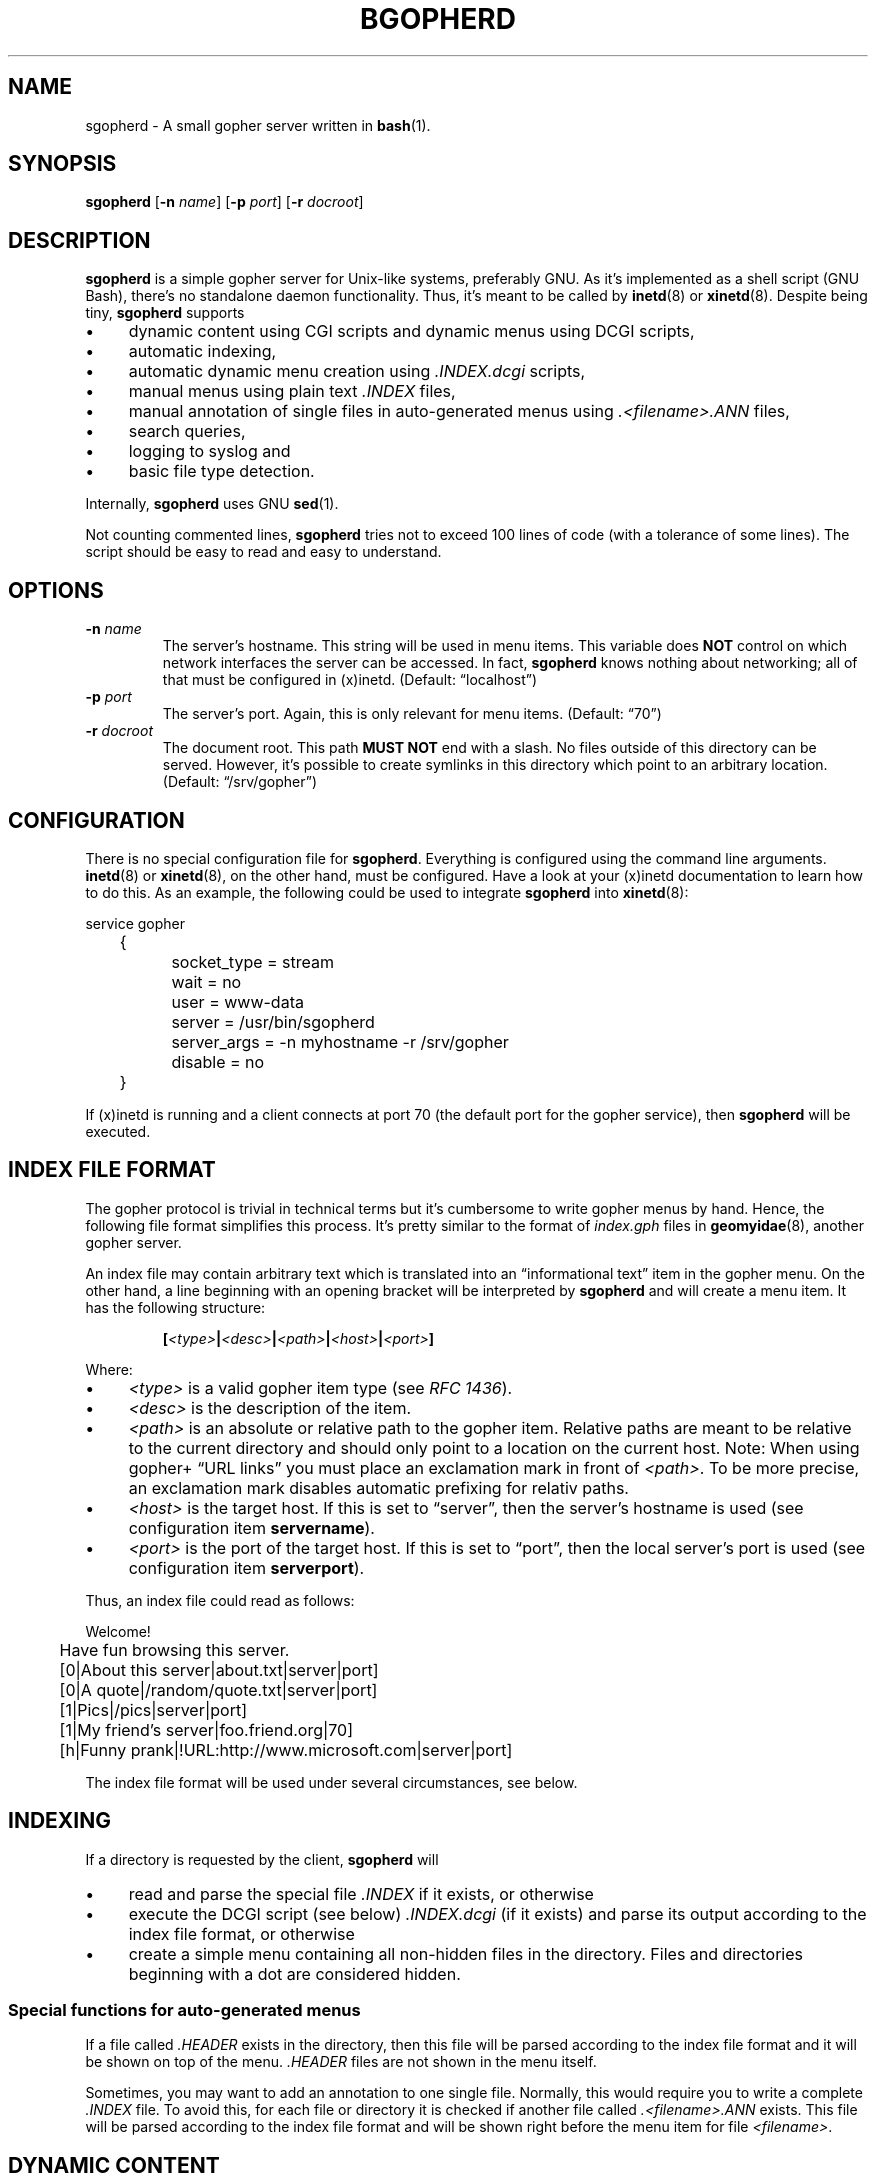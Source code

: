 .TH BGOPHERD 8  "October 2011" "sgopherd" "Small Gopher Daemon"
.SH NAME
sgopherd \- A small gopher server written in
.BR bash (1).
.SH SYNOPSIS
\fBsgopherd\fP
[\fB\-n\fP \fIname\fP]
[\fB\-p\fP \fIport\fP]
[\fB\-r\fP \fIdocroot\fP]
.SH DESCRIPTION
\fBsgopherd\fP is a simple gopher server for Unix-like systems,
preferably GNU. As it's implemented as a shell script (GNU Bash),
there's no standalone daemon functionality. Thus, it's meant to be
called by \fBinetd\fP(8) or \fBxinetd\fP(8). Despite being tiny,
\fBsgopherd\fP supports
.IP \(bu 4
dynamic content using CGI scripts and dynamic menus using DCGI scripts,
.IP \(bu 4
automatic indexing,
.IP \(bu 4
automatic dynamic menu creation using \fI.INDEX.dcgi\fP scripts,
.IP \(bu 4
manual menus using plain text \fI.INDEX\fP files,
.IP \(bu 4
manual annotation of single files in auto-generated menus using
\fI.<filename>.ANN\fP files,
.IP \(bu 4
search queries,
.IP \(bu 4
logging to syslog and
.IP \(bu 4
basic file type detection.
.P
Internally, \fBsgopherd\fP uses GNU \fBsed\fP(1).
.P
Not counting commented lines, \fBsgopherd\fP tries not to exceed 100
lines of code (with a tolerance of some lines). The script should be
easy to read and easy to understand.
.SH OPTIONS
.TP
\fB\-n\fP \fIname\fP
The server's hostname. This string will be used in menu items. This
variable does \fBNOT\fP control on which network interfaces the server
can be accessed. In fact, \fBsgopherd\fP knows nothing about networking;
all of that must be configured in (x)inetd. (Default: \(lqlocalhost\(rq)
.TP
\fB\-p\fP \fIport\fP
The server's port. Again, this is only relevant for menu items.
(Default: \(lq70\(rq)
.TP
\fB\-r\fP \fIdocroot\fP
The document root. This path \fBMUST NOT\fP end with a slash. No files
outside of this directory can be served. However, it's possible to
create symlinks in this directory which point to an arbitrary location.
(Default: \(lq/srv/gopher\(rq)
.SH CONFIGURATION
There is no special configuration file for \fBsgopherd\fP. Everything is
configured using the command line arguments. \fBinetd\fP(8) or
\fBxinetd\fP(8), on the other hand, must be configured. Have a look at
your (x)inetd documentation to learn how to do this. As an example, the
following could be used to integrate \fBsgopherd\fP into
\fBxinetd\fP(8):
.P
\f(CW
.nf
	service gopher
	{
		socket_type     = stream
		wait            = no
		user            = www-data
		server          = /usr/bin/sgopherd
		server_args     = -n myhostname -r /srv/gopher
		disable         = no
	}
.fi
\fP
.P
If (x)inetd is running and a client connects at port 70 (the default
port for the gopher service), then \fBsgopherd\fP will be executed.
.SH "INDEX FILE FORMAT"
The gopher protocol is trivial in technical terms but it's cumbersome to
write gopher menus by hand. Hence, the following file format simplifies
this process. It's pretty similar to the format of \fIindex.gph\fP files
in \fBgeomyidae\fP(8), another gopher server.
.P
An index file may contain arbitrary text which is translated into an
\(lqinformational text\(rq item in the gopher menu. On the other hand, a
line beginning with an opening bracket will be interpreted by
\fBsgopherd\fP and will create a menu item. It has the following
structure:
.IP
\fB[\fP\fI<type>\fP\fB|\fP\fI<desc>\fP\fB|\fP\fI<path>\fP\fB|\fP\fI<host>\fP\fB|\fP\fI<port>\fP\fB]\fP
.P
Where:
.IP \(bu 4
\fI<type>\fP is a valid gopher item type (see \fIRFC 1436\fP).
.IP \(bu 4
\fI<desc>\fP is the description of the item.
.IP \(bu 4
\fI<path>\fP is an absolute or relative path to the gopher item.
Relative paths are meant to be relative to the current directory and
should only point to a location on the current host. Note: When using
gopher\+ \(lqURL links\(rq you must place an exclamation mark in front
of \fI<path>\fP. To be more precise, an exclamation mark disables
automatic prefixing for relativ paths.
.IP \(bu 4
\fI<host>\fP is the target host. If this is set to \(lqserver\(rq, then
the server's hostname is used (see configuration item \fBservername\fP).
.IP \(bu 4
\fI<port>\fP is the port of the target host. If this is set to
\(lqport\(rq, then the local server's port is used (see configuration
item \fBserverport\fP).
.P
Thus, an index file could read as follows:
.P
\f(CW
.nf
	Welcome!

	Have fun browsing this server.

	[0|About this server|about.txt|server|port]
	[0|A quote|/random/quote.txt|server|port]
	[1|Pics|/pics|server|port]
	[1|My friend's server|foo.friend.org|70]
	[h|Funny prank|!URL:http://www.microsoft.com|server|port]
.fi
\fP
.P
The index file format will be used under several circumstances, see
below.
.SH INDEXING
If a directory is requested by the client, \fBsgopherd\fP will
.IP \(bu 4
read and parse the special file \fI.INDEX\fP if it exists, or otherwise
.IP \(bu 4
execute the DCGI script (see below) \fI.INDEX.dcgi\fP (if it exists) and
parse its output according to the index file format, or otherwise
.IP \(bu 4
create a simple menu containing all non-hidden files in the directory.
Files and directories beginning with a dot are considered hidden.
.SS "Special functions for auto-generated menus"
If a file called \fI.HEADER\fP exists in the directory, then this file
will be parsed according to the index file format and it will be shown
on top of the menu. \fI.HEADER\fP files are not shown in the menu
itself.
.P
Sometimes, you may want to add an annotation to one single file.
Normally, this would require you to write a complete \fI.INDEX\fP file.
To avoid this, for each file or directory it is checked if another file
called \fI.<filename>.ANN\fP exists. This file will be parsed according
to the index file format and will be shown right before the menu item
for file \fI<filename>\fP.
.SH "DYNAMIC CONTENT"
.SS "CGI scripts"
Every executable file is treated as a CGI script if the file name ends
in \(lq.cgi\(rq. If such a file is requested, it is executed and the
output on \fBstdout\fP is sent to the client. If a search string was
supplied, then this string is written to the script's \fBstdin\fP. The
script's working directory is the same as its location.
.P
Note: There are no environment variables provided to the script, yet.
.SS "DCGI scripts"
Pretty much the same as CGI scripts but the file name must end with
\(lq.dcgi\(rq. Furthermore, the script's output will be interpreted
according to the index file format. This mechanism allows you to
dynamically create gopher menus.
.SS "Notes on Security"
Please note that (D)CGI scripts are run as the same user as
\fBsgopherd\fP itself. Also, there are no special security mechanisms in
effect. That is, if the \fBsgopherd\fP-user has the rights to erase your
hard drive, then every (D)CGI script can do the same!
.P
As (D)CGI scripts can receive user input that may be malicious, you have
to be very careful.
.SH LOGGING
\fBsgopherd\fP will log to syslog using \fBlogger\fP(1). It'll use
\fBLOG_DAEMON\fP as \fIfacility\fP, so all messages should show up in
your \fI/var/log/daemon.log\fP or similar. Regular messages are of
\fIlevel\fP \fBLOG_INFO\fP, error conditions are \fBLOG_ERR\fP.
.P
Each line shows up as follows:
.IP
\fBsgopherd[\fP\fI<pid>\fP\fB]: '\fP\fI<host>\fP\fB' '\fP\fI<type>\fP\fB' '\fP\fI<selector>\fP\fB'\fP
.P
Where:
.IP \(bu 4
\fI<pid>\fP is the process ID of shell script invoked by (x)inetd.
.IP \(bu 4
\fI<host>\fP is the IP of the remote host. (x)inetd is expected to fill
the environment variable $\fBREMOTE_HOST\fP when launching
\fBsgopherd\fP.
.IP \(bu 4
\fI<type>\fP shows the type of the served ressource, such as
\fBINDEX\fP, \fBINDEX.dcgi\fP, \fBAUTOINDEX\fP, \fBCGI\fP, \fBDCGI\fP or
\fBFILE\fP. If the request was invalid or the file could not be found,
then \fBINVALID\fP will show up in your logfile.
.IP \(bu 4
\fI<selector>\fP is the full request sent by the client.
.SH FILES
.TP
.PD 0
\fI/etc/inetd.conf\fP
.TP
\fI/etc/xinetd.d/sgopherd\fP
\fBinetd\fP(8) or \fBxinetd\fP(8) config file for \fBsgopherd\fP.
.PD
.TP
\fI/var/log/daemon.log\fP
\fBsgopherd\fP's log messages sent to syslog should end up this file.
May be different on your system.
.SH BUGS
If you find a bug, I'd happy to hear about it. Either use the bug
tracker at \fIhttps://github.com/vain/sgopherd\fP or send an e-mail to
\fIpcode@uninformativ.de\fP. If that doesn't work, then you should find
up to date contact information at \fIhttp://uninformativ.de\fP or
\fIgopher://uninformativ.de\fP.
.P
Currently, \fBsgopherd\fP requires GNU \fBbash\fP(1) and GNU
\fBsed\fP(1). This means that it won't run on non-GNU systems such as
the BSD family \(en unless you install those GNU programs.  Porting
\fBsgopherd\fP to POSIX \fBsh\fP(1p) will most likely result in a
complete rewrite. Porting it to POSIX \fBsed\fP(1p), however, should not
be that hard.
.P
The RFC requires that, in some circumstances, a line containing only one
single dot is sent. For example, gopher menus must end with such a line.
\fBsgopherd\fP does not send this extra dot. Most other servers I found
don't do this, either. Nowadays, clients are intelligent enough not to
require this dot.
.SH LICENSE
\fBsgopherd\fP is released as \(lqPIZZA-WARE\(rq. The header of the
script says it all:
.IP
\(lqTHE PIZZA-WARE LICENSE\(rq (Revision 42):
.br
Peter Hofmann <pcode@uninformativ.de> wrote this file. As long as you
retain this notice you can do whatever you want with this stuff. If we
meet some day, and you think this stuff is worth it, you can buy me a
pizza in return.
.P
So, have fun. :-)
.SH HISTORY
2011 \(en Originally written by Peter Hofmann (pcode@uninformativ.de).
.SH "SEE ALSO"
.BR bash (1),
.BR sed (1),
.BR inetd (8),
.BR xinetd (8),
.BR logger (1),
.BR syslog (3),
.BR geomyidae (8),
RFC 1436.
